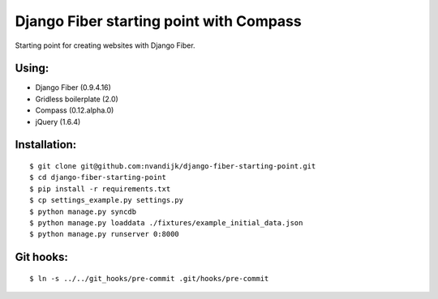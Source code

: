 ========================================
Django Fiber starting point with Compass
========================================

Starting point for creating websites with Django Fiber.

Using:
======

* Django Fiber (0.9.4.16)
* Gridless boilerplate (2.0)
* Compass (0.12.alpha.0)
* jQuery (1.6.4)

Installation:
=============

::

	$ git clone git@github.com:nvandijk/django-fiber-starting-point.git
	$ cd django-fiber-starting-point
	$ pip install -r requirements.txt
	$ cp settings_example.py settings.py
	$ python manage.py syncdb
	$ python manage.py loaddata ./fixtures/example_initial_data.json
	$ python manage.py runserver 0:8000

Git hooks:
==========

::

	$ ln -s ../../git_hooks/pre-commit .git/hooks/pre-commit
